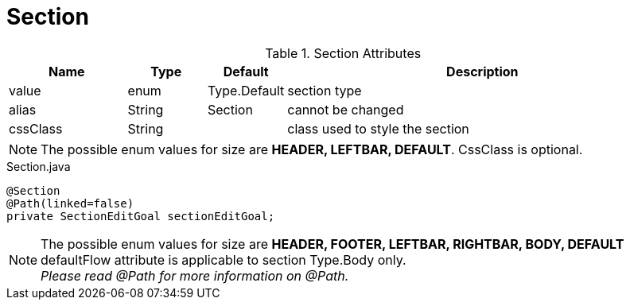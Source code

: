 [[view-config-annotation-section]]
= Section

.Section Attributes
[cols="3,^2,^2,10",options="header"]
|=========================================================
|Name | Type |Default |Description

|value |enum | Type.Default| section type
|alias |String | Section |cannot be changed
|cssClass |String | | class used to style the section

|=========================================================

NOTE: The possible enum values for size are *HEADER, LEFTBAR, DEFAULT*. CssClass is optional.

[source,java,indent=0]
[subs="verbatim,attributes"]
.Section.java
----
@Section
@Path(linked=false)
private SectionEditGoal sectionEditGoal;
----

NOTE: The possible enum values for size are *HEADER, FOOTER, LEFTBAR, RIGHTBAR, BODY, DEFAULT* +
defaultFlow attribute is applicable to section Type.Body only. +
_Please read @Path for more information on @Path._
